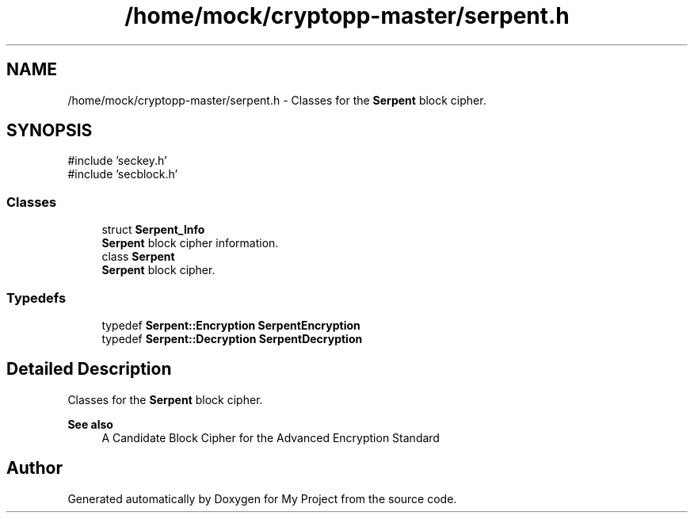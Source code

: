 .TH "/home/mock/cryptopp-master/serpent.h" 3 "My Project" \" -*- nroff -*-
.ad l
.nh
.SH NAME
/home/mock/cryptopp-master/serpent.h \- Classes for the \fBSerpent\fP block cipher\&.

.SH SYNOPSIS
.br
.PP
\fR#include 'seckey\&.h'\fP
.br
\fR#include 'secblock\&.h'\fP
.br

.SS "Classes"

.in +1c
.ti -1c
.RI "struct \fBSerpent_Info\fP"
.br
.RI "\fBSerpent\fP block cipher information\&. "
.ti -1c
.RI "class \fBSerpent\fP"
.br
.RI "\fBSerpent\fP block cipher\&. "
.in -1c
.SS "Typedefs"

.in +1c
.ti -1c
.RI "typedef \fBSerpent::Encryption\fP \fBSerpentEncryption\fP"
.br
.ti -1c
.RI "typedef \fBSerpent::Decryption\fP \fBSerpentDecryption\fP"
.br
.in -1c
.SH "Detailed Description"
.PP
Classes for the \fBSerpent\fP block cipher\&.


.PP
\fBSee also\fP
.RS 4
\fRA Candidate Block Cipher for the Advanced Encryption Standard\fP
.RE
.PP

.SH "Author"
.PP
Generated automatically by Doxygen for My Project from the source code\&.
